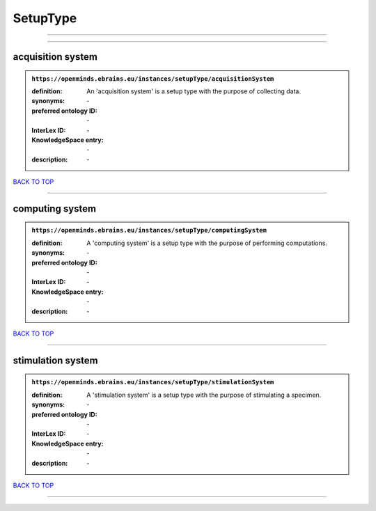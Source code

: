 #########
SetupType
#########

------------

------------

acquisition system
------------------

.. admonition:: ``https://openminds.ebrains.eu/instances/setupType/acquisitionSystem``

   :definition: An 'acquisition system' is a setup type with the purpose of collecting data.
   :synonyms: \-
   :preferred ontology ID: \-
   :InterLex ID: \-
   :KnowledgeSpace entry: \-
   :description: \-

`BACK TO TOP <SetupType_>`_

------------

computing system
----------------

.. admonition:: ``https://openminds.ebrains.eu/instances/setupType/computingSystem``

   :definition: A 'computing system' is a setup type with the purpose of performing computations.
   :synonyms: \-
   :preferred ontology ID: \-
   :InterLex ID: \-
   :KnowledgeSpace entry: \-
   :description: \-

`BACK TO TOP <SetupType_>`_

------------

stimulation system
------------------

.. admonition:: ``https://openminds.ebrains.eu/instances/setupType/stimulationSystem``

   :definition: A 'stimulation system' is a setup type with the purpose of stimulating a specimen.
   :synonyms: \-
   :preferred ontology ID: \-
   :InterLex ID: \-
   :KnowledgeSpace entry: \-
   :description: \-

`BACK TO TOP <SetupType_>`_

------------

